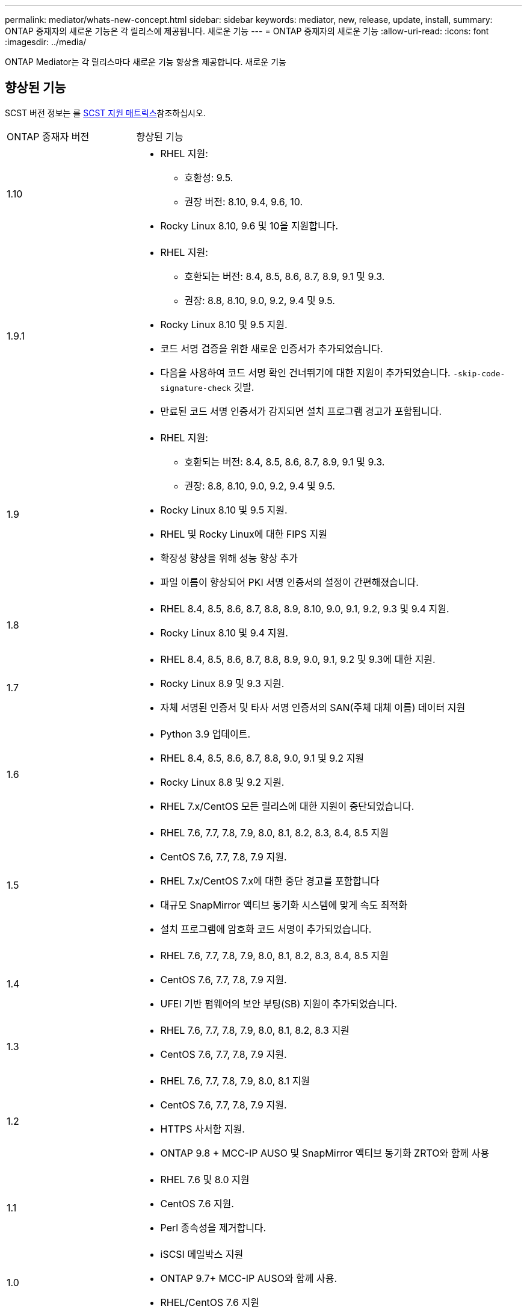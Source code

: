 ---
permalink: mediator/whats-new-concept.html 
sidebar: sidebar 
keywords: mediator, new, release, update, install, 
summary: ONTAP 중재자의 새로운 기능은 각 릴리스에 제공됩니다. 새로운 기능 
---
= ONTAP 중재자의 새로운 기능
:allow-uri-read: 
:icons: font
:imagesdir: ../media/


[role="lead"]
ONTAP Mediator는 각 릴리스마다 새로운 기능 향상을 제공합니다. 새로운 기능



== 향상된 기능

SCST 버전 정보는 를 <<SCST 지원 매트릭스>>참조하십시오.

[cols="25,75"]
|===


| ONTAP 중재자 버전 | 향상된 기능 


 a| 
1.10
 a| 
* RHEL 지원:
+
** 호환성: 9.5.
** 권장 버전: 8.10, 9.4, 9.6, 10.


* Rocky Linux 8.10, 9.6 및 10을 지원합니다.




 a| 
1.9.1
 a| 
* RHEL 지원:
+
** 호환되는 버전: 8.4, 8.5, 8.6, 8.7, 8.9, 9.1 및 9.3.
** 권장: 8.8, 8.10, 9.0, 9.2, 9.4 및 9.5.


* Rocky Linux 8.10 및 9.5 지원.
* 코드 서명 검증을 위한 새로운 인증서가 추가되었습니다.
* 다음을 사용하여 코드 서명 확인 건너뛰기에 대한 지원이 추가되었습니다.  `-skip-code-signature-check` 깃발.
* 만료된 코드 서명 인증서가 감지되면 설치 프로그램 경고가 포함됩니다.




 a| 
1.9
 a| 
* RHEL 지원:
+
** 호환되는 버전: 8.4, 8.5, 8.6, 8.7, 8.9, 9.1 및 9.3.
** 권장: 8.8, 8.10, 9.0, 9.2, 9.4 및 9.5.


* Rocky Linux 8.10 및 9.5 지원.
* RHEL 및 Rocky Linux에 대한 FIPS 지원
* 확장성 향상을 위해 성능 향상 추가
* 파일 이름이 향상되어 PKI 서명 인증서의 설정이 간편해졌습니다.




 a| 
1.8
 a| 
* RHEL 8.4, 8.5, 8.6, 8.7, 8.8, 8.9, 8.10, 9.0, 9.1, 9.2, 9.3 및 9.4 지원.
* Rocky Linux 8.10 및 9.4 지원.




 a| 
1.7
 a| 
* RHEL 8.4, 8.5, 8.6, 8.7, 8.8, 8.9, 9.0, 9.1, 9.2 및 9.3에 대한 지원.
* Rocky Linux 8.9 및 9.3 지원.
* 자체 서명된 인증서 및 타사 서명 인증서의 SAN(주체 대체 이름) 데이터 지원




 a| 
1.6
 a| 
* Python 3.9 업데이트.
* RHEL 8.4, 8.5, 8.6, 8.7, 8.8, 9.0, 9.1 및 9.2 지원
* Rocky Linux 8.8 및 9.2 지원.
* RHEL 7.x/CentOS 모든 릴리스에 대한 지원이 중단되었습니다.




 a| 
1.5
 a| 
* RHEL 7.6, 7.7, 7.8, 7.9, 8.0, 8.1, 8.2, 8.3, 8.4, 8.5 지원
* CentOS 7.6, 7.7, 7.8, 7.9 지원.
* RHEL 7.x/CentOS 7.x에 대한 중단 경고를 포함합니다
* 대규모 SnapMirror 액티브 동기화 시스템에 맞게 속도 최적화
* 설치 프로그램에 암호화 코드 서명이 추가되었습니다.




 a| 
1.4
 a| 
* RHEL 7.6, 7.7, 7.8, 7.9, 8.0, 8.1, 8.2, 8.3, 8.4, 8.5 지원
* CentOS 7.6, 7.7, 7.8, 7.9 지원.
* UFEI 기반 펌웨어의 보안 부팅(SB) 지원이 추가되었습니다.




 a| 
1.3
 a| 
* RHEL 7.6, 7.7, 7.8, 7.9, 8.0, 8.1, 8.2, 8.3 지원
* CentOS 7.6, 7.7, 7.8, 7.9 지원.




 a| 
1.2
 a| 
* RHEL 7.6, 7.7, 7.8, 7.9, 8.0, 8.1 지원
* CentOS 7.6, 7.7, 7.8, 7.9 지원.
* HTTPS 사서함 지원.
* ONTAP 9.8 + MCC-IP AUSO 및 SnapMirror 액티브 동기화 ZRTO와 함께 사용




 a| 
1.1
 a| 
* RHEL 7.6 및 8.0 지원
* CentOS 7.6 지원.
* Perl 종속성을 제거합니다.




 a| 
1.0
 a| 
* iSCSI 메일박스 지원
* ONTAP 9.7+ MCC-IP AUSO와 함께 사용.
* RHEL/CentOS 7.6 지원


|===


== OS 지원 매트릭스

|===


| ONTAP 중재자를 위한 OS | 1.10 | 1.9.1 | 1.9 | 1.8 | 1.7 | 1.6 | 1.5 | 1.4 | 1.3 | 1.2 | 1.1 | 1.0 


 a| 
7.6
 a| 
사용되지 않음
 a| 
사용되지 않음
 a| 
사용되지 않음
 a| 
사용되지 않음
 a| 
사용되지 않음
 a| 
사용되지 않음
 a| 
예
 a| 
예
 a| 
예
 a| 
예
 a| 
예
 a| 
예(RHEL에만 해당)



 a| 
7.7
 a| 
사용되지 않음
 a| 
사용되지 않음
 a| 
사용되지 않음
 a| 
사용되지 않음
 a| 
사용되지 않음
 a| 
사용되지 않음
 a| 
예
 a| 
예
 a| 
예
 a| 
예
 a| 
아니요
 a| 
아니요



 a| 
7.8
 a| 
사용되지 않음
 a| 
사용되지 않음
 a| 
사용되지 않음
 a| 
사용되지 않음
 a| 
사용되지 않음
 a| 
사용되지 않음
 a| 
예
 a| 
예
 a| 
예
 a| 
예
 a| 
아니요
 a| 
아니요



 a| 
7.9
 a| 
사용되지 않음
 a| 
사용되지 않음
 a| 
사용되지 않음
 a| 
사용되지 않음
 a| 
사용되지 않음
 a| 
사용되지 않음
 a| 
예
 a| 
예
 a| 
예
 a| 
호환 가능
 a| 
아니요
 a| 
아니요



 a| 
RHEL 8.0
 a| 
사용되지 않음
 a| 
사용되지 않음
 a| 
사용되지 않음
 a| 
사용되지 않음
 a| 
사용되지 않음
 a| 
사용되지 않음
 a| 
예
 a| 
예
 a| 
예
 a| 
예
 a| 
예
 a| 
아니요



 a| 
RHEL 8.1
 a| 
사용되지 않음
 a| 
사용되지 않음
 a| 
사용되지 않음
 a| 
사용되지 않음
 a| 
사용되지 않음
 a| 
사용되지 않음
 a| 
예
 a| 
예
 a| 
예
 a| 
예
 a| 
아니요
 a| 
아니요



 a| 
RHEL 8.2
 a| 
사용되지 않음
 a| 
사용되지 않음
 a| 
사용되지 않음
 a| 
사용되지 않음
 a| 
사용되지 않음
 a| 
사용되지 않음
 a| 
예
 a| 
예
 a| 
예
 a| 
아니요
 a| 
아니요
 a| 
아니요



 a| 
RHEL 8.3
 a| 
사용되지 않음
 a| 
사용되지 않음
 a| 
사용되지 않음
 a| 
사용되지 않음
 a| 
사용되지 않음
 a| 
사용되지 않음
 a| 
예
 a| 
예
 a| 
예
 a| 
아니요
 a| 
아니요
 a| 
아니요



 a| 
RHEL 8.4
 a| 
아니요
 a| 
호환 가능
 a| 
호환 가능
 a| 
예
 a| 
예
 a| 
예
 a| 
예
 a| 
예
 a| 
아니요
 a| 
아니요
 a| 
아니요
 a| 
아니요



 a| 
RHEL 8.5
 a| 
아니요
 a| 
호환 가능
 a| 
호환 가능
 a| 
예
 a| 
예
 a| 
예
 a| 
예
 a| 
예
 a| 
아니요
 a| 
아니요
 a| 
아니요
 a| 
아니요



 a| 
RHEL 8.6을 참조하십시오
 a| 
아니요
 a| 
호환 가능
 a| 
호환 가능
 a| 
예
 a| 
예
 a| 
예
 a| 
아니요
 a| 
아니요
 a| 
아니요
 a| 
아니요
 a| 
아니요
 a| 
아니요



 a| 
RHEL 8.7
 a| 
아니요
 a| 
호환 가능
 a| 
호환 가능
 a| 
예
 a| 
예
 a| 
예
 a| 
아니요
 a| 
아니요
 a| 
아니요
 a| 
아니요
 a| 
아니요
 a| 
아니요



 a| 
RHEL 8.8
 a| 
아니요
 a| 
예
 a| 
예
 a| 
예
 a| 
예
 a| 
예
 a| 
아니요
 a| 
아니요
 a| 
아니요
 a| 
아니요
 a| 
아니요
 a| 
아니요



 a| 
RHEL 8.9 를 참조하십시오
 a| 
아니요
 a| 
호환 가능
 a| 
호환 가능
 a| 
예
 a| 
예
 a| 
아니요
 a| 
아니요
 a| 
아니요
 a| 
아니요
 a| 
아니요
 a| 
아니요
 a| 
아니요



 a| 
RHEL 8.10 을 참조하십시오
 a| 
예
 a| 
예
 a| 
예
 a| 
예
 a| 
아니요
 a| 
아니요
 a| 
아니요
 a| 
아니요
 a| 
아니요
 a| 
아니요
 a| 
아니요
 a| 
아니요



 a| 
RHEL 9.0
 a| 
아니요
 a| 
예
 a| 
예
 a| 
예
 a| 
예
 a| 
예
 a| 
아니요
 a| 
아니요
 a| 
아니요
 a| 
아니요
 a| 
아니요
 a| 
아니요



 a| 
RHEL 9.1
 a| 
아니요
 a| 
호환 가능
 a| 
호환 가능
 a| 
예
 a| 
예
 a| 
예
 a| 
아니요
 a| 
아니요
 a| 
아니요
 a| 
아니요
 a| 
아니요
 a| 
아니요



 a| 
RHEL 9.2
 a| 
아니요
 a| 
예
 a| 
예
 a| 
예
 a| 
예
 a| 
예
 a| 
아니요
 a| 
아니요
 a| 
아니요
 a| 
아니요
 a| 
아니요
 a| 
아니요



 a| 
RHEL 9.3 을 참조하십시오
 a| 
아니요
 a| 
호환 가능
 a| 
호환 가능
 a| 
예
 a| 
예
 a| 
아니요
 a| 
아니요
 a| 
아니요
 a| 
아니요
 a| 
아니요
 a| 
아니요
 a| 
아니요



 a| 
RHEL 9.4 를 참조하십시오
 a| 
예
 a| 
예
 a| 
예
 a| 
예
 a| 
아니요
 a| 
아니요
 a| 
아니요
 a| 
아니요
 a| 
아니요
 a| 
아니요
 a| 
아니요
 a| 
아니요



 a| 
RHEL 9.5 를 참조하십시오
 a| 
호환 가능
 a| 
예
 a| 
예
 a| 
아니요
 a| 
아니요
 a| 
아니요
 a| 
아니요
 a| 
아니요
 a| 
아니요
 a| 
아니요
 a| 
아니요
 a| 
아니요



 a| 
RHEL 9.6
 a| 
예
 a| 
예
 a| 
아니요
 a| 
아니요
 a| 
아니요
 a| 
아니요
 a| 
아니요
 a| 
아니요
 a| 
아니요
 a| 
아니요
 a| 
아니요
 a| 
아니요



 a| 
RHEL 10
 a| 
예
 a| 
예
 a| 
아니요
 a| 
아니요
 a| 
아니요
 a| 
아니요
 a| 
아니요
 a| 
아니요
 a| 
아니요
 a| 
아니요
 a| 
아니요
 a| 
아니요



 a| 
CentOS 8 및 스트림
 a| 
아니요
 a| 
아니요
 a| 
아니요
 a| 
아니요
 a| 
아니요
 a| 
아니요
 a| 
아니요
 a| 
아니요
 a| 
아니요
 a| 
해당 없음
 a| 
해당 없음
 a| 
해당 없음



 a| 
Rocky Linux 8
 a| 
예
 a| 
예
 a| 
예
 a| 
예
 a| 
예
 a| 
예
 a| 
해당 없음
 a| 
해당 없음
 a| 
해당 없음
 a| 
해당 없음
 a| 
해당 없음
 a| 
해당 없음



 a| 
록키 리눅스 9
 a| 
예
 a| 
예
 a| 
예
 a| 
예
 a| 
예
 a| 
예
 a| 
해당 없음
 a| 
해당 없음
 a| 
해당 없음
 a| 
해당 없음
 a| 
해당 없음
 a| 
해당 없음



 a| 
로키 리눅스 10
 a| 
예
 a| 
아니요
 a| 
아니요
 a| 
아니요
 a| 
아니요
 a| 
아니요
 a| 
아니요
 a| 
아니요
 a| 
아니요
 a| 
아니요
 a| 
아니요
 a| 
아니요



 a| 
오라클 리눅스 9
 a| 
아니요
 a| 
아니요
 a| 
아니요
 a| 
아니요
 a| 
아니요
 a| 
아니요
 a| 
아니요
 a| 
아니요
 a| 
아니요
 a| 
아니요
 a| 
아니요
 a| 
아니요



 a| 
오라클 리눅스 10
 a| 
아니요
 a| 
아니요
 a| 
아니요
 a| 
아니요
 a| 
아니요
 a| 
아니요
 a| 
아니요
 a| 
아니요
 a| 
아니요
 a| 
아니요
 a| 
아니요
 a| 
아니요

|===
* OS는 달리 지정되지 않는 한 RedHat 및 CentOS 릴리스를 모두 참조합니다.
* "예"는 ONTAP 중재자 설치에 OS가 권장되며 완전히 호환되고 지원됨을 의미합니다.
* "아니요"는 OS 및 ONTAP 중재자가 호환되지 않음을 의미합니다.
* "호환 가능"은 RHEL이 더 이상 이 버전을 지원하지 않지만 ONTAP mediator는 계속 설치할 수 있음을 의미합니다.
* 재분개로 인해 모든 릴리스에 대해 CentOS 8이 제거되었습니다. CentOS Stream은 적합한 운영 대상 OS가 아닌 것으로 간주됩니다. 지원은 계획되어 있지 않습니다.
* ONTAP 중재자 1.5는 RHEL 7.x 지사 운영 체제에서 마지막으로 지원되는 릴리스입니다.
* ONTAP 중재자 1.6은 Rocky Linux 8 및 9에 대한 지원을 추가합니다.




== SCST 지원 매트릭스

다음 표는 ONTAP mediator의 각 버전에 대해 지원되는 SCST 버전을 보여줍니다.

[cols="2*"]
|===
| ONTAP 중재자 버전 | 지원되는 SCST 버전입니다 


| ONTAP 중재자 1.10 | scst-3.9.tar.gz 


| ONTAP 중재자 1.9.1 | scst-3.8.0.tar.bz2 


| ONTAP 중재자 1.9 | scst-3.8.0.tar.bz2 


| ONTAP 중재자 1.8 | scst-3.8.0.tar.bz2 


| ONTAP 중재자 1.7 | scst - 3.7.0.tar.bz2 


| ONTAP 중재자 1.6 | scst - 3.7.0.tar.bz2 


| ONTAP 중재자 1.5 | scst - 3.6.0.tar.bz2 


| ONTAP 중재자 1.4 | scst - 3.6.0.tar.bz2 


| ONTAP 중재자 1.3 | scst - 3.5.0.tar.bz2 


| ONTAP 중재자 1.2 | scst - 3.4.0.tar.bz2 


| ONTAP 중재자 1.1 | scst - 3.4.0.tar.bz2 


| ONTAP 중재자 1.0 | scst - 3.3.0.tar.bz2 
|===